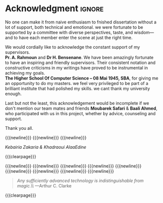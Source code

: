 #  -*- mode: org; -*-

* Acknowledgment                                                         :ignore:
#+begin_export latex
\begin{center}
    \section*{Acknowledgment}
\end{center}
%% \addcontentsline{toc}{section}{\protect\numberline{}Acknowledgement}
#+end_export
No one can make it from naive enthusiasm to fnished dissertation without
a lot of support, both technical and emotional. we were fortunate to be supported
by a committee with diverse perspectives, taste, and wisdom—and to have
each member enter the scene at just the right time.

We would cordially like to acknowledge the constant support of
my supervisors.\\
*Pr. A. Rahmoun* and  *Dr H. Bensenane*.
We have been amazingly fortunate to have an inspiring and friendly
supervisors. Their consistent notation and constructive criticisms
in my writings have proved to be instrumental in achieving my goals.\\
*The Higher School Of Computer Science -- 08 Mai 1945, SBA*, for
giving me an opportunity to do my masters. we feel very privileged to be
part of a brilliant institute that had polished my skills. we cant thank my
university enough.

Last but not the least, this acknowledgement would be incomplete if we 
don't mention our team mates and friends *Moubarek Safari* & *Baali Ahmed*,
who participated with us in this project, whether by advice, counseling and support.\\


#+begin_flushright
Thank you all.
#+end_flushright
{{{newline}}}
{{{newline}}}
{{{newline}}}
#+begin_flushright
/Kebairia Zakaria & Khadraoui AlaaEdine/ \\
@@latex: \today @@
#+end_flushright
{{{clearpage}}}

{{{newline}}}
{{{newline}}}
{{{newline}}}
{{{newline}}}
{{{newline}}}
{{{newline}}}
{{{newline}}}
{{{newline}}}
{{{newline}}}
#+begin_quote
/Any sufficiently advanced technology is indistinguishable from magic.\\/
---Arthur C. Clarke
#+end_quote
{{{clearpage}}}

* Local Variables                                           :noexport:ignore:
# Local Variables:
# mode: org
# org-export-allow-bind-keywords: t
# eval: (setq display-fill-column-indicator-column 100)
# eval: (display-fill-column-indicator-mode)
# eval: (flyspell-mode t)
# End:
